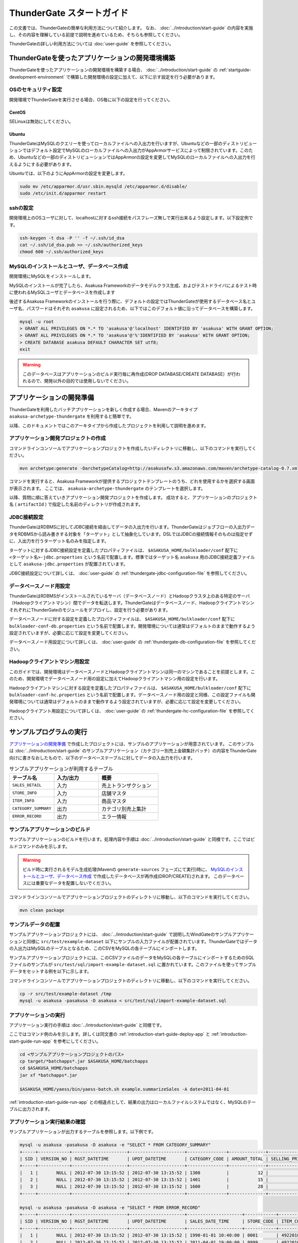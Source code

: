 ==========================
ThunderGate スタートガイド
==========================

この文書では、ThunderGateの簡単な利用方法について紹介します。
なお、 :doc:`../introduction/start-guide` の内容を実施し、その内容を理解している前提で説明を進めているため、そちらも参照してください。

ThunderGateの詳しい利用方法については :doc:`user-guide` を参照してください。

.. _development-environment-with-thundergate:

ThunderGateを使ったアプリケーションの開発環境構築
=================================================
ThunderGateを使ったアプリケーションの開発環境を構築する場合、 :doc:`../introduction/start-guide` の :ref:`startguide-development-environment` で構築した開発環境の設定に加えて、以下に示す設定を行う必要があります。

OSのセキュリティ設定
--------------------
開発環境でThunderGateを実行させる場合、OS毎に以下の設定を行ってください。

CentOS
~~~~~~
SELinuxは無効にしてください。

Ubuntu
~~~~~~
ThunderGateはMySQLのクエリーを使ってローカルファイルへの入出力を行いますが、Ubuntuなどの一部のディストリビューションではデフォルト設定でMySQLのローカルファイルへの入出力がAppArmorサービスによって制限されています。このため、Ubuntuなどの一部のディストリビューションではAppArmorの設定を変更してMySQLのローカルファイルへの入出力を行えるようにする必要があります。

Ubuntuでは、以下のようにAppArmorの設定を変更します。

..  code-block:: sh

    sudo mv /etc/apparmor.d/usr.sbin.mysqld /etc/apparmor.d/disable/
    sudo /etc/init.d/apparmor restart

sshの設定
---------
開発環境上のOSユーザに対して、localhostに対するssh接続をパスフレーズ無しで実行出来るよう設定します。以下設定例です。

..  code-block:: sh

    ssh-keygen -t dsa -P '' -f ~/.ssh/id_dsa 
    cat ~/.ssh/id_dsa.pub >> ~/.ssh/authorized_keys
    chmod 600 ~/.ssh/authorized_keys

MySQLのインストールとユーザ、データベース作成
---------------------------------------------
開発環境にMySQLをインストールします。

MySQLのインストールが完了したら、Asakusa Frameworkのデータモデルクラス生成、およびテストドライバによるテスト時に使われるMySQLユーザとデータベースを作成します

後述するAsakusa Frameworkのインストールを行う際に、デフォルトの設定ではThunderGateが使用するデータベース名とユーザ名、パスワードはそれぞれ ``asakusa`` に設定されるため、以下ではこのデフォルト値に沿ってデータベースを構築します。

..  code-block:: sh

    mysql -u root
    > GRANT ALL PRIVILEGES ON *.* TO 'asakusa'@'localhost' IDENTIFIED BY 'asakusa' WITH GRANT OPTION;
    > GRANT ALL PRIVILEGES ON *.* TO 'asakusa'@'%'IDENTIFIED BY 'asakusa' WITH GRANT OPTION;
    > CREATE DATABASE asakusa DEFAULT CHARACTER SET utf8;
    exit

..  warning::
    このデータベースはアプリケーションのビルド実行毎に再作成(DROP DATABASE/CREATE DATABASE）が行われるので、開発以外の目的では使用しないでください。


アプリケーションの開発準備
==========================
ThunderGateを利用したバッチアプリケーションを新しく作成する場合、Mavenのアーキタイプ ``asakusa-archetype-thundergate`` を利用すると簡単です。

以降、このドキュメントではこのアーキタイプから作成したプロジェクトを利用して説明を進めます。

アプリケーション開発プロジェクトの作成
--------------------------------------
コマンドラインコンソールでアプリケーションプロジェクトを作成したいディレクトリに移動し、以下のコマンドを実行してください。

..  code-block:: none

    mvn archetype:generate -DarchetypeCatalog=http://asakusafw.s3.amazonaws.com/maven/archetype-catalog-0.7.xml

コマンドを実行すると、Asakusa Frameworkが提供するプロジェクトテンプレートのうち、どれを使用するかを選択する画面が表示されます。
ここでは、 ``asakusa-archetype-thundergate`` のテンプレートを選択します。

以降、質問に順に答えていきアプリケーション開発プロジェクトを作成します。
成功すると、アプリケーションのプロジェクト名 ( ``artifactId`` ) で指定した名前のディレクトリが作成されます。

JDBC接続設定
------------
ThunderGateはRDBMSに対してJDBC接続を経由してデータの入出力を行います。ThunderGateはジョブフローの入出力データをRDBMSから読み書きする対象を「ターゲット」として抽象化しています。DSLではJDBCの接続情報そのものは指定せずに、入出力を行うターゲット名のみを指定します。

ターゲットに対するJDBC接続設定を定義したプロパティファイルは、 ``$ASAKUSA_HOME/bulkloader/conf`` 配下に ``<ターゲット名>-jdbc.properties`` という名前で配置します。標準ではターゲット名 ``asakusa`` 用のJDBC接続定義ファイルとして ``asakusa-jdbc.properties`` が配置されています。


JDBC接続設定について詳しくは、 :doc:`user-guide` の :ref:`thundergate-jdbc-configuration-file` を参照してください。

データベースノード用設定
------------------------
ThunderGateはRDBMSがインストールされているサーバ（データベースノード）とHadoopクラスタ上のある特定のサーバ（Hadoopクライアントマシン）間でデータを転送します。ThunderGateはデータベースノード、HadoopクライアントマシンそれぞれにThunderGateのモジュールをデプロイし、設定を行う必要があります。

データベースノードに対する設定を定義したプロパティファイルは、 ``$ASAKUSA_HOME/bulkloader/conf`` 配下に ``bulkloader-conf-db.properties`` という名前で配置します。開発環境については通常はデフォルトのままで動作するよう設定されていますが、必要に応じて設定を変更してください。

データベースノード用設定について詳しくは、 :doc:`user-guide` の :ref:`thundergate-db-configuration-file` を参照してください。

Hadoopクライアントマシン用設定
------------------------------
このガイドでは、開発環境はデータベースノードとHadoopクライアントマシンは同一のマシンであることを前提とします。このため、開発環境でデータベースノード用の設定に加えてHadoopクライアントマシン用の設定を行います。

Hadoopクライアントマシンに対する設定を定義したプロパティファイルは、 ``$ASAKUSA_HOME/bulkloader/conf`` 配下に ``bulkloader-conf-hc.properties`` という名前で配置します。データベースノード用の設定と同様、この設定ファイルも開発環境については通常はデフォルトのままで動作するよう設定されていますが、必要に応じて設定を変更してください。

Hadoopクライアント用設定について詳しくは、 :doc:`user-guide` の :ref:`thundergate-hc-configuration-file` を参照してください。

サンプルプログラムの実行
========================
`アプリケーションの開発準備`_ で作成したプロジェクトには、サンプルのアプリケーションが用意されています。
このサンプルは :doc:`../introduction/start-guide` のサンプルアプリケーション（カテゴリー別売上金額集計バッチ）の内容をThunderGate向けに書きなおしたもので、以下のデータベーステーブルに対してデータの入出力を行います。

..  list-table:: サンプルアプリケーションが利用するテーブル
    :widths: 3 3 4
    :header-rows: 1

    * - テーブル名
      - 入力/出力
      - 概要 
    * - ``SALES_DETAIL``
      - 入力
      - 売上トランザクション
    * - ``STORE_INFO``
      - 入力
      - 店舗マスタ
    * - ``ITEM_INFO``
      - 入力
      - 商品マスタ
    * - ``CATEGORY_SUMMARY``
      - 出力
      - カテゴリ別売上集計
    * - ``ERROR_RECORD``
      - 出力
      - エラー情報

サンプルアプリケーションのビルド
--------------------------------
サンプルアプリケーションのビルドを行います。処理内容や手順は :doc:`../introduction/start-guide` と同様です。ここではビルドコマンドのみを示します。

..  warning::
    ビルド時に実行されるモデル生成処理(Mavenの ``generate-sources`` フェーズにて実行)時に、
    `MySQLのインストールとユーザ、データベース作成`_ で作成したデータベースが再作成(DROP/CREATE)されます。
    このデータベースには重要なデータを配置しないでください。

コマンドラインコンソールでアプリケーションプロジェクトのディレクトリに移動し、以下のコマンドを実行してください。

..  code-block:: none

    mvn clean package


サンプルデータの配置
--------------------
サンプルアプリケーションプロジェクトには、 :doc:`../introduction/start-guide` で説明したWindGateのサンプルアプリケーションと同様に ``src/test/example-dataset`` 以下にサンプルの入力ファイルが配置されています。ThunderGateではデータの入出力はMySQLのテーブルとなるため、このCSVをMySQLの各テーブルにインポートします。

サンプルアプリケーションプロジェクトには、このCSVファイルのデータをMySQLの各テーブルにインポートするためのSQLファイルのサンプルが ``src/test/sql/import-example-dataset.sql`` に置かれています。このファイルを使ってサンプルデータをセットする例を以下に示します。

コマンドラインコンソールでアプリケーションプロジェクトのディレクトリに移動し、以下のコマンドを実行してください。

..  code-block:: none

    cp -r src/test/example-dataset /tmp
    mysql -u asakusa -pasakusa -D asakusa < src/test/sql/import-example-dataset.sql


アプリケーションの実行
----------------------
アプリケーション実行の手順は :doc:`../introduction/start-guide` と同様です。

ここではコマンド例のみを示します。詳しくは同文書の :ref:`introduction-start-guide-deploy-app` と :ref:`introduction-start-guide-run-app` を参考にしてください。

..  code-block:: sh

    cd <サンプルアプリケーションプロジェクトのパス>
    cp target/*batchapps*.jar $ASAKUSA_HOME/batchapps
    cd $ASAKUSA_HOME/batchapps
    jar xf *batchapps*.jar

    $ASAKUSA_HOME/yaess/bin/yaess-batch.sh example.summarizeSales -A date=2011-04-01

:ref:`introduction-start-guide-run-app` との相違点として、結果の出力はローカルファイルシステムではなく、MySQLのテーブルに出力されます。

アプリケーション実行結果の確認
------------------------------
サンプルアプリケーションが出力するテーブルを参照します。以下例です。

..  code-block:: sh

    mysql -u asakusa -pasakusa -D asakusa -e "SELECT * FROM CATEGORY_SUMMARY"
    +-----+------------+---------------------+---------------------+---------------+--------------+---------------------+
    | SID | VERSION_NO | RGST_DATETIME       | UPDT_DATETIME       | CATEGORY_CODE | AMOUNT_TOTAL | SELLING_PRICE_TOTAL |
    +-----+------------+---------------------+---------------------+---------------+--------------+---------------------+
    |   1 |       NULL | 2012-07-30 13:15:52 | 2012-07-30 13:15:52 | 1300          |           12 |                1596 |
    |   2 |       NULL | 2012-07-30 13:15:52 | 2012-07-30 13:15:52 | 1401          |           15 |                1470 |
    |   3 |       NULL | 2012-07-30 13:15:52 | 2012-07-30 13:15:52 | 1600          |           28 |                5400 |
    +-----+------------+---------------------+---------------------+---------------+--------------+---------------------+

    mysql -u asakusa -pasakusa -D asakusa -e "SELECT * FROM ERROR_RECORD"
    +-----+------------+---------------------+---------------------+---------------------+------------+---------------+---------+
    | SID | VERSION_NO | RGST_DATETIME       | UPDT_DATETIME       | SALES_DATE_TIME     | STORE_CODE | ITEM_CODE     | MESSAGE |
    +-----+------------+---------------------+---------------------+---------------------+------------+---------------+---------+
    |   1 |       NULL | 2012-07-30 13:15:52 | 2012-07-30 13:15:52 | 1990-01-01 10:40:00 | 0001       | 4922010001000 | ????    |
    |   2 |       NULL | 2012-07-30 13:15:52 | 2012-07-30 13:15:52 | 2011-04-01 19:00:00 | 9999       | 4922010001000 | ????    |
    |   3 |       NULL | 2012-07-30 13:15:52 | 2012-07-30 13:15:52 | 2011-04-01 10:00:00 | 0001       | 9999999999999 | ????    |
    +-----+------------+---------------------+---------------------+---------------------+------------+---------------+---------+


アプリケーションの開発
======================
以降ではアプリケーションの開発における、ThunderGate特有の部分について紹介します。

データモデルクラスの生成
------------------------
データモデルクラスを作成するには、データモデルの定義情報を記述後にMavenの ``generate-sources`` フェーズを実行します。

ThunderGateではモデルをDMDLで記述するほかにThunderGate特有の機能として、ThunderGateが入出力に利用するデータベースのテーブル定義情報を記述したDDLスクリプトや、結合や集計を定義した専用のビュー定義情報を記述したDDLスクリプトから対応するDMDLスクリプトを生成出来るようになっています。

DMDLスクリプトはプロジェクトの ``src/main/dmdl`` ディレクトリ [#]_ 以下に配置し、スクリプトのファイル名には ``.dmdl`` の拡張子を付けて保存します。
DMDLの記述方法については :doc:`../dmdl/start-guide` などを参考にしてください。

またテーブルやビューのDDLスクリプトからDMDLスクリプトを生成する機能を使う場合、DDLスクリプトはプロジェクトの ``src/main/sql/modelgen`` ディレクトリ以下に配置し、DDLスクリプトのファイル名には ``.sql`` の拡張子を付けて保存します。

DDLスクリプトは Mavenの ``generate-sources`` 実行時に一時的にDMDLスクリプトに変換され [#]_ 、続けて ``src/main/dmdl`` 配下のDMDLと合わせてデータモデルクラスを生成します。
DDLスクリプトの記述方法については :doc:`with-dmdl` を参照してください。

..  [#] ディレクトリはプロジェクトの設定ファイル ``build.properties`` で変更可能です。
..  [#] 一時的に出力されるDMDLスクリプトは、 ``target/dmdl`` ディレクトリ以下に出力されます。このディレクトリはプロジェクトの設定ファイル ``build.properties`` で変更可能です。


Asakusa DSLの記述
-----------------
ThunderGateを利用する場合でも、Asakusa DSLの基本的な記述方法は同様です。

ThunderGate特有の部分は、ThunderGateとの連携を定義するジョブフロー記述の部分になります。ここではMySQLのテーブルに対する入出力の抽出条件や使用するロックの種類などを定義します。詳しくは :doc:`with-dsl` を参照してください。

それ以外の部分については、 :doc:`../dsl/start-guide` などを参照してください。 

アプリケーションのテスト
------------------------
Asakusa DSLの記述と同様、アプリケーションのテストについても基本的な方法は同じで、テストドライバを利用することが出来ます。

ThunderGateはMySQLに対してデータの入出力を行うため、ジョブフローのテストについてはテストドライバ側でテストデータ定義に基づいてMySQLに対する初期データの投入や結果の取得が行われます。ThunderGateを利用したアプリケーションのテストについて詳しくは :doc:`with-testing` を参照してください。

それ以外の部分については、 :doc:`../testing/start-guide` などを参照してください。


